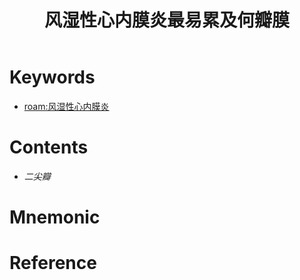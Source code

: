 :PROPERTIES:
:ID:       6d40ee75-5e60-483e-81fb-f426b2f5eca9
:END:
#+title: 风湿性心内膜炎最易累及何瓣膜 
#+creationTime: [2022-10-29 Sat 17:51] 
* Keywords
- [[roam:风湿性心内膜炎]]
* Contents
- [[二尖瓣]]
* Mnemonic
* Reference
